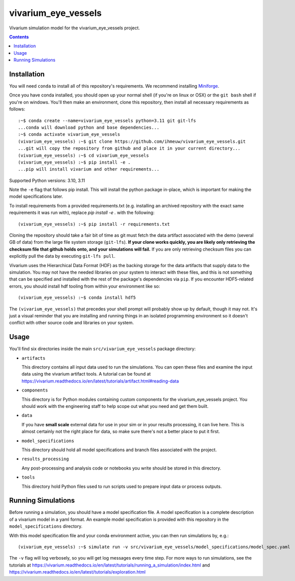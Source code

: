 ===============================
vivarium_eye_vessels
===============================

Vivarium simulation model for the vivarium_eye_vessels project.

.. contents::
   :depth: 1

Installation
------------

You will need ``conda`` to install all of this repository's requirements.
We recommend installing `Miniforge <https://github.com/conda-forge/miniforge>`_.

Once you have conda installed, you should open up your normal shell
(if you're on linux or OSX) or the ``git bash`` shell if you're on windows.
You'll then make an environment, clone this repository, then install
all necessary requirements as follows::

  :~$ conda create --name=vivarium_eye_vessels python=3.11 git git-lfs
  ...conda will download python and base dependencies...
  :~$ conda activate vivarium_eye_vessels
  (vivarium_eye_vessels) :~$ git clone https://github.com/ihmeuw/vivarium_eye_vessels.git
  ...git will copy the repository from github and place it in your current directory...
  (vivarium_eye_vessels) :~$ cd vivarium_eye_vessels
  (vivarium_eye_vessels) :~$ pip install -e .
  ...pip will install vivarium and other requirements...

Supported Python versions: 3.10, 3.11

Note the ``-e`` flag that follows pip install. This will install the python
package in-place, which is important for making the model specifications later.

To install requirements from a provided requirements.txt (e.g. installing an
archived repository with the exact same requirements it was run with), replace
`pip install -e .` with the following::

  (vivarium_eye_vessels) :~$ pip install -r requirements.txt

Cloning the repository should take a fair bit of time as git must fetch
the data artifact associated with the demo (several GB of data) from the
large file system storage (``git-lfs``). **If your clone works quickly,
you are likely only retrieving the checksum file that github holds onto,
and your simulations will fail.** If you are only retrieving checksum
files you can explicitly pull the data by executing ``git-lfs pull``.

Vivarium uses the Hierarchical Data Format (HDF) as the backing storage
for the data artifacts that supply data to the simulation. You may not have
the needed libraries on your system to interact with these files, and this is
not something that can be specified and installed with the rest of the package's
dependencies via ``pip``. If you encounter HDF5-related errors, you should
install hdf tooling from within your environment like so::

  (vivarium_eye_vessels) :~$ conda install hdf5

The ``(vivarium_eye_vessels)`` that precedes your shell prompt will probably show
up by default, though it may not.  It's just a visual reminder that you
are installing and running things in an isolated programming environment
so it doesn't conflict with other source code and libraries on your
system.


Usage
-----

You'll find six directories inside the main
``src/vivarium_eye_vessels`` package directory:

- ``artifacts``

  This directory contains all input data used to run the simulations.
  You can open these files and examine the input data using the vivarium
  artifact tools.  A tutorial can be found at https://vivarium.readthedocs.io/en/latest/tutorials/artifact.html#reading-data

- ``components``

  This directory is for Python modules containing custom components for
  the vivarium_eye_vessels project. You should work with the
  engineering staff to help scope out what you need and get them built.

- ``data``

  If you have **small scale** external data for use in your sim or in your
  results processing, it can live here. This is almost certainly not the right
  place for data, so make sure there's not a better place to put it first.

- ``model_specifications``

  This directory should hold all model specifications and branch files
  associated with the project.

- ``results_processing``

  Any post-processing and analysis code or notebooks you write should be
  stored in this directory.

- ``tools``

  This directory hold Python files used to run scripts used to prepare input
  data or process outputs.


Running Simulations
-------------------

Before running a simulation, you should have a model specification file.
A model specification is a complete description of a vivarium model in
a yaml format.  An example model specification is provided with this repository
in the ``model_specifications`` directory.

With this model specification file and your conda environment active, you can then run simulations by, e.g.::

   (vivarium_eye_vessels) :~$ simulate run -v src/vivarium_eye_vessels/model_specifications/model_spec.yaml

The ``-v`` flag will log verbosely, so you will get log messages every time
step. For more ways to run simulations, see the tutorials at
https://vivarium.readthedocs.io/en/latest/tutorials/running_a_simulation/index.html
and https://vivarium.readthedocs.io/en/latest/tutorials/exploration.html
